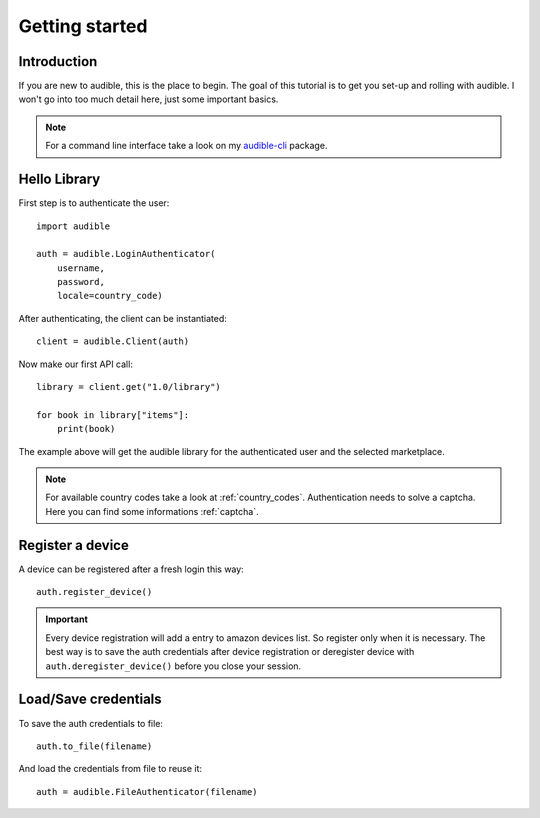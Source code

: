 ===============
Getting started
===============

Introduction
============

If you are new to audible, this is the place to begin. The goal of this
tutorial is to get you set-up and rolling with audible. I won't go into 
too much detail here, just some important basics.

.. note::

   For a command line interface take a look on my 
   `audible-cli <https://github.com/mkb79/audible-cli>`_ package.

Hello Library
=============

First step is to authenticate the user::

   import audible
   
   auth = audible.LoginAuthenticator(
       username,
       password,
       locale=country_code)

After authenticating, the client can be instantiated::

   client = audible.Client(auth)

Now make our first API call::
   
   library = client.get("1.0/library")
   
   for book in library["items"]:
       print(book)

The example above will get the audible library for the authenticated user and 
the selected marketplace.

.. note::

   For available country codes take a look at :ref:`country_codes`.
   Authentication needs to solve a captcha. Here you can find some 
   informations :ref:`captcha`.

Register a device
=================

A device can be registered after a fresh login this way::

   auth.register_device()

.. important::

   Every device registration will add a entry to amazon devices list. So register only 
   when it is necessary. The best way is to save the auth credentials after device 
   registration or deregister device with ``auth.deregister_device()`` before you close 
   your session. 

Load/Save credentials
=====================

To save the auth credentials to file::

    auth.to_file(filename)


And load the credentials from file to reuse it::

    auth = audible.FileAuthenticator(filename)
